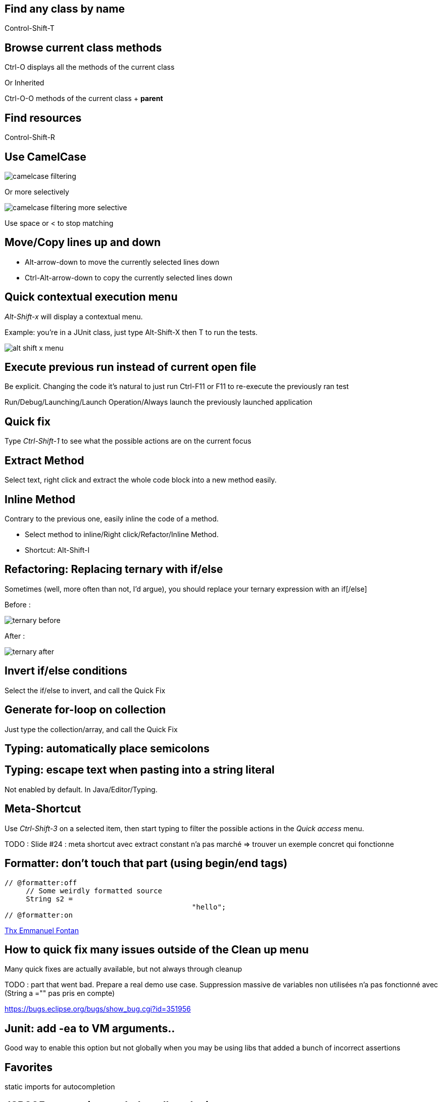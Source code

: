 == Find any class by name

[role="shortcut tip"]
Control-Shift-T

== Browse current class methods

Ctrl-O displays all the methods of the current class

<<< 

Or Inherited

Ctrl-O-O methods of the current class + *parent*

== Find resources

[role="shortcut tip"]
Control-Shift-R

== Use CamelCase

image::camelcase-filtering.png[]

<<<

Or more selectively

image::camelcase-filtering-more-selective.png[]

Use space or < to stop matching

== Move/Copy lines up and down

:selectedtextdown: the currently selected lines down

* Alt-arrow-down to move {selectedtextdown}
* Ctrl-Alt-arrow-down to copy {selectedtextdown}

== Quick contextual execution menu

_Alt-Shift-x_ will display a contextual menu.

Example: you're in a JUnit class, just type Alt-Shift-X then T to run the tests.

image::alt-shift-x-menu.png[]

== Execute previous run instead of current open file

Be explicit. Changing the code it's natural to just run Ctrl-F11 or F11 to re-execute the previously ran test

Run/Debug/Launching/Launch Operation/Always launch the previously launched application

[[QuickFix]]
== Quick fix

Type _Ctrl-Shift-1_ to see what the possible actions are on the current focus

== Extract Method

Select text, right click and extract the whole code block into a new method easily.

== Inline Method

Contrary to the previous one, easily inline the code of a method.

* Select method to inline/Right click/Refactor/Inline Method.
* Shortcut: Alt-Shift-I

== Refactoring: Replacing ternary with if/else

Sometimes (well, more often than not, I'd argue), you should replace your ternary expression with an if[/else]

Before :

image::ternary-before.png[]

After :

image::ternary-after.png[]

== Invert if/else conditions

Select the if/else to invert, and call the Quick Fix

== Generate for-loop on collection

Just type the collection/array, and call the Quick Fix

// TODO add link to quickFix

== Typing: automatically place semicolons

== Typing: escape text when pasting into a string literal

Not enabled by default. In Java/Editor/Typing.

== Meta-Shortcut

Use _Ctrl-Shift-3_ on a selected item, then start typing to filter the possible actions in the _Quick access_ menu.

TODO : Slide #24 : meta shortcut avec extract constant n'a pas marché => trouver un exemple concret qui fonctionne

[formatterOnOff]
== Formatter: don't touch that part (using begin/end tags)

[source,java]
----
// @formatter:off
     // Some weirdly formatted source
     String s2 = 
				            "hello";
// @formatter:on
----

[thanks]
link:https://groups.google.com/d/msg/toulouse-jug/EFHt84uEkLk/-OoFV7dopNQJ[Thx Emmanuel Fontan]

== How to quick fix many issues outside of the Clean up menu

Many quick fixes are actually available, but not always through cleanup

TODO : part that went bad. Prepare a real demo use case.
Suppression massive de variables non utilisées n'a pas fonctionné avec (String a ="" pas pris en compte)

////
[quote]
In Luna (4.4), the multi-fix in the whole file works via Quick Fix hover or via Ctrl+1 popup and then using Ctrl+Enter. To apply the fix to a whole project, you can:
- select the problem in the Problems view
- select the whole project so that the Problems view shows problems from all selected resources
- activate the Problems view again and use Ctrl+1 or context menu > Quick Fix
- select the right fix, click Select All, and click Finish
////

https://bugs.eclipse.org/bugs/show_bug.cgi?id=351956

== Junit: add -ea to VM arguments..

Good way to enable this option but not globally when you may be using libs that added a bunch of incorrect assertions

== Favorites

static imports for autocompletion

== JSR305 annotations to help null analysis

TODO : add dependency to project + prepare sentences to present it in a few seconds

<<<

Annotate the package itself to define the default value for a whole package

=> `package-info.java`

== JSR 305 externally defined annotations

link:https://www.eclipse.org/eclipse/news/4.5/M6/#JDT[JSR305 externally annotated classes (Eclipse Mars)]
https://bugs.eclipse.org/bugs/show_bug.cgi?id=461300

TODO !

== Save actions: automatic formating

== Overwrite end of method name instead of adding

Java/Editor/Content Assist : toggle "Completion overwrites" instead of "Completion Inserts"

== Automatic contextualization inside an instanceof block (auto-add cast)

== Type filters

In Java/Appearance/Type Filters

To filter out java.awt.* for example...

<<<

filter out method coming from Object! (who wants to call notify...)

== Filtering methods by categorizing them

Categorize Filtering/choosing which methods to display in the _Outline_ using javadoc's _@category_ tags 

[thanks]
(thanks link:https://groups.google.com/d/msg/toulouse-jug/EFHt84uEkLk/Wdf3VMMDM0YJ[Jordi Barrère]).

== _Exception variable name in catch blocks_

== Multi-line Edit

Alt-Shift-A or the icon, as if Sublime Text invented it all ;-)

[thanks]
(link:https://groups.google.com/d/msg/toulouse-jug/SpOWtYPxJa0/tGkr5LAbwU8J[thx Olivier Jaquemet])

== Logical structure

Present complex/weird data structure in a more logical that physical way

see:  link:http://help.eclipse.org/luna/index.jsp?topic=%2Forg.eclipse.jdt.doc.user%2Freference%2Fpreferences%2Fjava%2Fdebug%2Fref-logical_structures.htm[here] 

and link:http://www.javalobby.org/java/forums/t16736.html[here] at least.

TODO Ajouter exemple concret pour Logical Structure

== Abreviate package name

Java/Appearance

== Working Sets

== Scrapbooking, REPL

[source,java]
String s = String.format("%05d", 7);
s

https://recoveringprogrammer.wordpress.com/2013/04/06/using-eclipse-scrapbook-to-quickly-test-your-code/

TODO : Faire sécher tips avec jpage, trouver un exemple concret 

== Add to snippets

TODO : réviser comment ça marche !

== Extensions: SnipMatch

Example: formatter on/off (cf. <<formatterOnOff>>)

TODO : vérifier fonctionnement et besoin rezo ?

== Breakpointing

* conditional
* exception
* class load!

== Conditional breakpoints

Many conditions, not always well-known

<<<

Use it to debug : 

[source,java]
System.out.println("HERE WE ARE: "+theVariable);
return false;

== Clean Up in general

== Clean Up: Convert to lambda expression

== Code templates

Cf. Java/Editor/Templates

== Package name abbreviations

Package names in Java views can be abbreviated with custom rules. For example, the following rules produce the rendering shown below:

	org.eclipse.ui={UI}
	org.eclipse.ui.texteditor={T}
	org.eclipse.ui.internal.texteditor=[iT]

